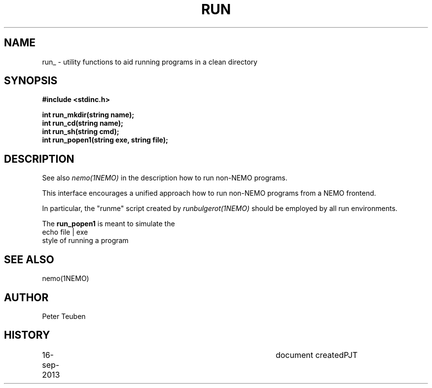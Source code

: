.TH RUN 3NEMO "16 September 2013"
.SH NAME
run_ \- utility functions to aid running programs in a clean directory
.SH SYNOPSIS
.nf
\fB#include <stdinc.h>\fP
.PP
\fBint run_mkdir(string name);\fP
\fBint run_cd(string name);\fP
\fBint run_sh(string cmd);\fP
\fBint run_popen1(string exe, string file);\fP
.fi
.SH DESCRIPTION
See also \fInemo(1NEMO)\fP in the description how to
run non-NEMO programs.
.PP
This interface encourages a unified approach how to
run non-NEMO programs from a NEMO frontend. 
.PP
In particular, the "runme" script created by \fIrunbulgerot(1NEMO)\fP
should be employed by all run environments.  
.PP
The \fBrun_popen1\fP is meant to simulate the
.nf
      echo file | exe
.fi
style of running a program
.SH SEE ALSO
nemo(1NEMO)
.SH AUTHOR
Peter Teuben
.SH HISTORY
.nf
.ta +1i +4i
16-sep-2013	document created	PJT
.fi
